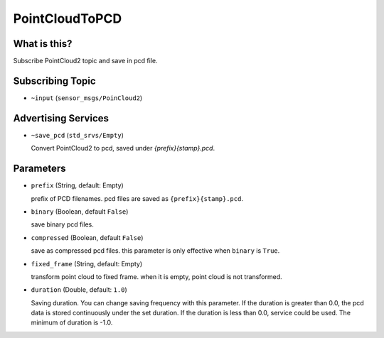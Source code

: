 PointCloudToPCD
==========================

What is this?
-------------

Subscribe PointCloud2 topic and save in pcd file.

Subscribing Topic
-----------------

* ``~input`` (``sensor_msgs/PoinCloud2``)


Advertising Services
-----------------
* ``~save_pcd`` (``std_srvs/Empty``)

  Convert PointCloud2 to pcd, saved under `{prefix}{stamp}.pcd`.

Parameters
----------

* ``prefix`` (String, default: Empty)
  
  prefix of PCD filenames.
  pcd files are saved as ``{prefix}{stamp}.pcd``.

* ``binary`` (Boolean, default ``False``)

  save binary pcd files.

* ``compressed`` (Boolean, default ``False``)

  save as compressed pcd files.
  this parameter is only effective when ``binary`` is ``True``.

* ``fixed_frame`` (String, default: Empty)

  transform point cloud to fixed frame.
  when it is empty, point cloud is not transformed.

* ``duration`` (Double, default: ``1.0``)

  Saving duration. You can change saving frequency with this parameter.
  If the duration is greater than 0.0, the pcd data is stored continuously under the set duration.
  If the duration is less than 0.0, service could be used.
  The minimum of duration is -1.0.
